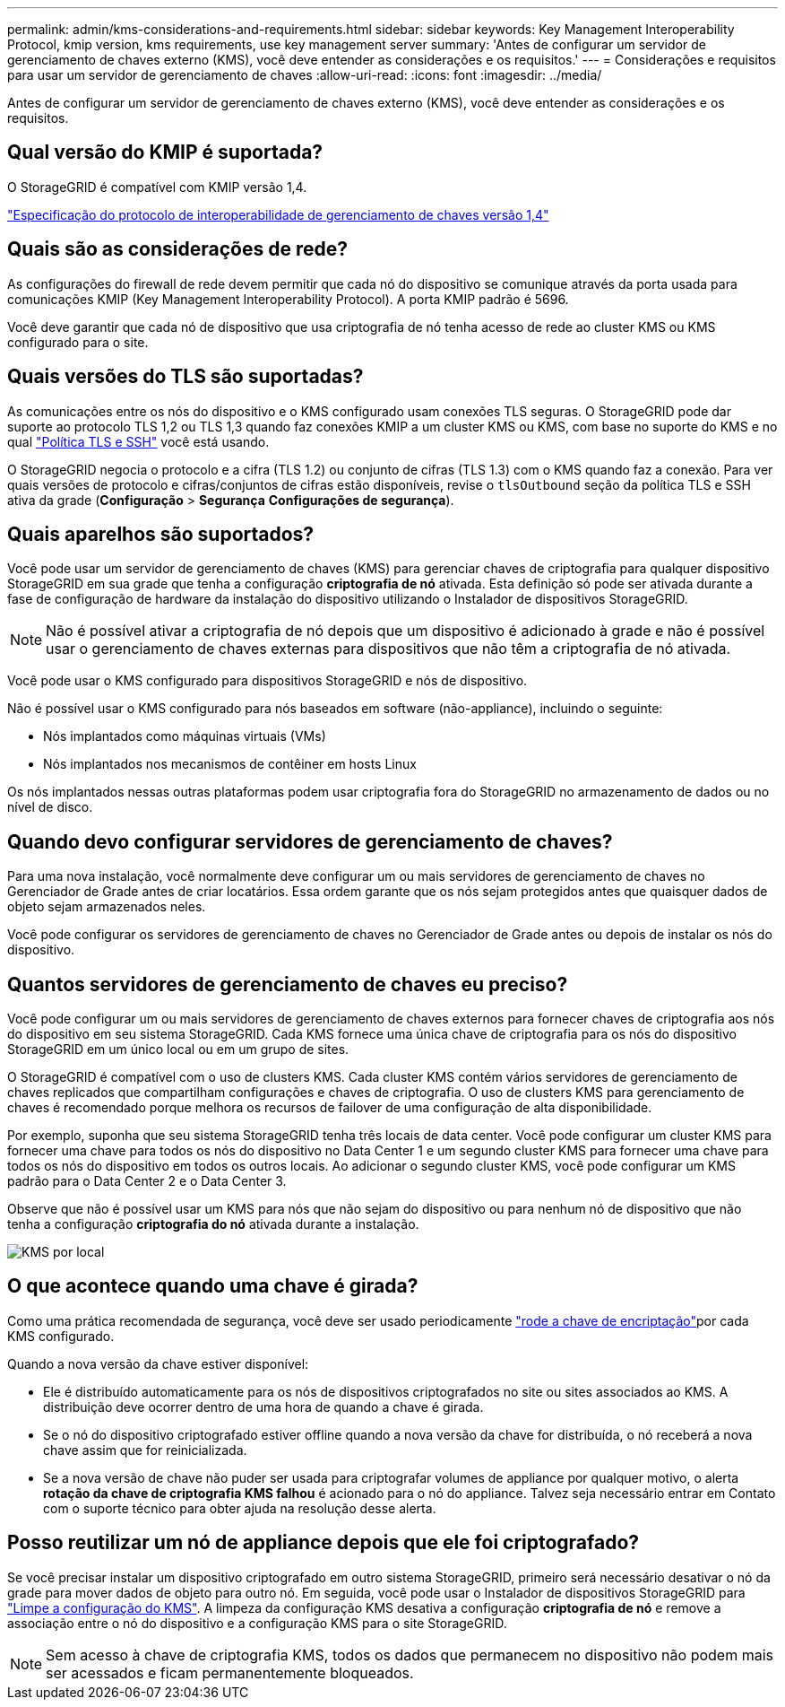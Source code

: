 ---
permalink: admin/kms-considerations-and-requirements.html 
sidebar: sidebar 
keywords: Key Management Interoperability Protocol, kmip version, kms requirements, use key management server 
summary: 'Antes de configurar um servidor de gerenciamento de chaves externo (KMS), você deve entender as considerações e os requisitos.' 
---
= Considerações e requisitos para usar um servidor de gerenciamento de chaves
:allow-uri-read: 
:icons: font
:imagesdir: ../media/


[role="lead"]
Antes de configurar um servidor de gerenciamento de chaves externo (KMS), você deve entender as considerações e os requisitos.



== Qual versão do KMIP é suportada?

O StorageGRID é compatível com KMIP versão 1,4.

http://docs.oasis-open.org/kmip/spec/v1.4/os/kmip-spec-v1.4-os.html["Especificação do protocolo de interoperabilidade de gerenciamento de chaves versão 1,4"^]



== Quais são as considerações de rede?

As configurações do firewall de rede devem permitir que cada nó do dispositivo se comunique através da porta usada para comunicações KMIP (Key Management Interoperability Protocol). A porta KMIP padrão é 5696.

Você deve garantir que cada nó de dispositivo que usa criptografia de nó tenha acesso de rede ao cluster KMS ou KMS configurado para o site.



== Quais versões do TLS são suportadas?

As comunicações entre os nós do dispositivo e o KMS configurado usam conexões TLS seguras. O StorageGRID pode dar suporte ao protocolo TLS 1,2 ou TLS 1,3 quando faz conexões KMIP a um cluster KMS ou KMS, com base no suporte do KMS e no qual link:manage-tls-ssh-policy.html["Política TLS e SSH"] você está usando.

O StorageGRID negocia o protocolo e a cifra (TLS 1.2) ou conjunto de cifras (TLS 1.3) com o KMS quando faz a conexão.  Para ver quais versões de protocolo e cifras/conjuntos de cifras estão disponíveis, revise o `tlsOutbound` seção da política TLS e SSH ativa da grade (*Configuração* > *Segurança* *Configurações de segurança*).



== Quais aparelhos são suportados?

Você pode usar um servidor de gerenciamento de chaves (KMS) para gerenciar chaves de criptografia para qualquer dispositivo StorageGRID em sua grade que tenha a configuração *criptografia de nó* ativada. Esta definição só pode ser ativada durante a fase de configuração de hardware da instalação do dispositivo utilizando o Instalador de dispositivos StorageGRID.


NOTE: Não é possível ativar a criptografia de nó depois que um dispositivo é adicionado à grade e não é possível usar o gerenciamento de chaves externas para dispositivos que não têm a criptografia de nó ativada.

Você pode usar o KMS configurado para dispositivos StorageGRID e nós de dispositivo.

Não é possível usar o KMS configurado para nós baseados em software (não-appliance), incluindo o seguinte:

* Nós implantados como máquinas virtuais (VMs)
* Nós implantados nos mecanismos de contêiner em hosts Linux


Os nós implantados nessas outras plataformas podem usar criptografia fora do StorageGRID no armazenamento de dados ou no nível de disco.



== Quando devo configurar servidores de gerenciamento de chaves?

Para uma nova instalação, você normalmente deve configurar um ou mais servidores de gerenciamento de chaves no Gerenciador de Grade antes de criar locatários. Essa ordem garante que os nós sejam protegidos antes que quaisquer dados de objeto sejam armazenados neles.

Você pode configurar os servidores de gerenciamento de chaves no Gerenciador de Grade antes ou depois de instalar os nós do dispositivo.



== Quantos servidores de gerenciamento de chaves eu preciso?

Você pode configurar um ou mais servidores de gerenciamento de chaves externos para fornecer chaves de criptografia aos nós do dispositivo em seu sistema StorageGRID. Cada KMS fornece uma única chave de criptografia para os nós do dispositivo StorageGRID em um único local ou em um grupo de sites.

O StorageGRID é compatível com o uso de clusters KMS. Cada cluster KMS contém vários servidores de gerenciamento de chaves replicados que compartilham configurações e chaves de criptografia. O uso de clusters KMS para gerenciamento de chaves é recomendado porque melhora os recursos de failover de uma configuração de alta disponibilidade.

Por exemplo, suponha que seu sistema StorageGRID tenha três locais de data center. Você pode configurar um cluster KMS para fornecer uma chave para todos os nós do dispositivo no Data Center 1 e um segundo cluster KMS para fornecer uma chave para todos os nós do dispositivo em todos os outros locais. Ao adicionar o segundo cluster KMS, você pode configurar um KMS padrão para o Data Center 2 e o Data Center 3.

Observe que não é possível usar um KMS para nós que não sejam do dispositivo ou para nenhum nó de dispositivo que não tenha a configuração *criptografia do nó* ativada durante a instalação.

image::../media/kms_per_site.png[KMS por local]



== O que acontece quando uma chave é girada?

Como uma prática recomendada de segurança, você deve ser usado periodicamente link:kms-managing.html#rotate-key["rode a chave de encriptação"]por cada KMS configurado.

Quando a nova versão da chave estiver disponível:

* Ele é distribuído automaticamente para os nós de dispositivos criptografados no site ou sites associados ao KMS. A distribuição deve ocorrer dentro de uma hora de quando a chave é girada.
* Se o nó do dispositivo criptografado estiver offline quando a nova versão da chave for distribuída, o nó receberá a nova chave assim que for reinicializada.
* Se a nova versão de chave não puder ser usada para criptografar volumes de appliance por qualquer motivo, o alerta *rotação da chave de criptografia KMS falhou* é acionado para o nó do appliance. Talvez seja necessário entrar em Contato com o suporte técnico para obter ajuda na resolução desse alerta.




== Posso reutilizar um nó de appliance depois que ele foi criptografado?

Se você precisar instalar um dispositivo criptografado em outro sistema StorageGRID, primeiro será necessário desativar o nó da grade para mover dados de objeto para outro nó. Em seguida, você pode usar o Instalador de dispositivos StorageGRID para https://docs.netapp.com/us-en/storagegrid-appliances/commonhardware/monitoring-node-encryption-in-maintenance-mode.html["Limpe a configuração do KMS"^]. A limpeza da configuração KMS desativa a configuração *criptografia de nó* e remove a associação entre o nó do dispositivo e a configuração KMS para o site StorageGRID.


NOTE: Sem acesso à chave de criptografia KMS, todos os dados que permanecem no dispositivo não podem mais ser acessados e ficam permanentemente bloqueados.
